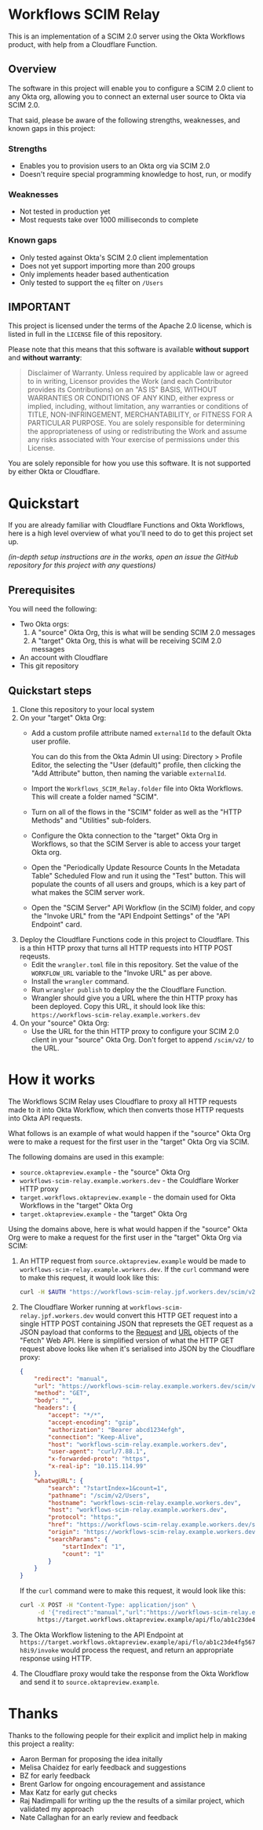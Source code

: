 #+OPTIONS: toc:nil        (no default TOC at all)
* Workflows SCIM Relay

This is an implementation of a SCIM 2.0 server using the Okta
Workflows product, with help from a Cloudflare Function.

** Overview

The software in this project will enable you to configure a SCIM 2.0
client to any Okta org, allowing you to connect an external user
source to Okta via SCIM 2.0.

That said, please be aware of the following strengths, weaknesses, and
known gaps in this project:

*** Strengths

- Enables you to provision users to an Okta org via SCIM 2.0
- Doesn't require special programming knowledge to host, run, or modify

*** Weaknesses

- Not tested in production yet
- Most requests take over 1000 milliseconds to complete

*** Known gaps

- Only tested against Okta's SCIM 2.0 client implementation
- Does not yet support importing more than 200 groups
- Only implements header based authentication
- Only tested to support the =eq= filter on =/Users=

** IMPORTANT

This project is licensed under the terms of the Apache 2.0 license,
which is listed in full in the =LICENSE= file of this repository.

Please note that this means that this software is available *without
support* and *without warranty*:

#+begin_quote
Disclaimer of Warranty. Unless required by applicable law or
agreed to in writing, Licensor provides the Work (and each
Contributor provides its Contributions) on an "AS IS" BASIS,
WITHOUT WARRANTIES OR CONDITIONS OF ANY KIND, either express or
implied, including, without limitation, any warranties or conditions
of TITLE, NON-INFRINGEMENT, MERCHANTABILITY, or FITNESS FOR A
PARTICULAR PURPOSE. You are solely responsible for determining the
appropriateness of using or redistributing the Work and assume any
risks associated with Your exercise of permissions under this License.
#+end_quote

You are solely reponsible for how you use this software. It is not
supported by either Okta or Cloudflare.


* Quickstart

If you are already familiar with Cloudflare Functions and Okta
Workflows, here is a high level overview of what you'll need to do
to get this project set up.

/(in-depth setup instructions are in the works, open an issue the GitHub repository for this project with any questions)/


** Prerequisites

You will need the following:
- Two Okta orgs:
  1. A "source" Okta Org, this is what will be sending SCIM 2.0 messages
  2. A "target" Okta Org, this is what will be receiving SCIM 2.0
     messages
- An account with Cloudflare
- This git repository

** Quickstart steps

1. Clone this repository to your local system
2. On your "target" Okta Org:
   - Add a custom profile attribute named =externalId= to the default
     Okta user profile.

     You can do this from the Okta Admin UI using: Directory > Profile
     Editor, the selecting the "User (default)" profile, then clicking
     the "Add Attribute" button, then naming the variable =externalId=.
   - Import the =Workflows_SCIM_Relay.folder= file into Okta
     Workflows. This will create a folder named "SCIM".
   - Turn on all of the flows in the "SCIM" folder as well as the
     "HTTP Methods" and "Utilities" sub-folders.
   - Configure the Okta connection to the "target" Okta Org in
     Workflows, so that the SCIM Server is able to access your target
     Okta org.
   - Open the "Periodically Update Resource Counts In the Metadata
     Table" Scheduled Flow and run it using the "Test" button. This
     will populate the counts of all users and groups, which is a key
     part of what makes the SCIM server work.
   - Open the "SCIM Server" API Workflow (in the SCIM) folder, and
     copy the "Invoke URL" from the "API Endpoint Settings" of the
     "API Endpoint" card.
3. Deploy the Cloudflare Functions code in this project to
   Cloudflare. This is a thin HTTP proxy that turns all HTTP requests
   into HTTP POST reqeusts.
   - Edit the =wrangler.toml= file in this repository. Set the value
     of the =WORKFLOW_URL= variable to the "Invoke URL" as per above.
   - Install the =wrangler= command.
   - Run =wrangler publish= to deploy the the Cloudflare Function.
   - Wrangler should give you a URL where the thin HTTP proxy has been
     deployed. Copy this URL, it should look like this:
     =https://workflows-scim-relay.example.workers.dev=
4. On your "source" Okta Org:
   - Use the URL for the thin HTTP proxy to configure your SCIM 2.0
     client in your "source" Okta Org. Don't forget to append
     =/scim/v2/= to the URL.

* How it works


The Workflows SCIM Relay uses Cloudflare to proxy all HTTP requests
made to it into Okta Workflow, which then converts those HTTP requests
into Okta API requests.

[[./assets/overview.svg]]


What follows is an example of what would happen if the "source" Okta Org were
to make a request for the first user in the "target" Okta Org via SCIM.

The following domains are used in this example:

- =source.oktapreview.example= - the "source" Okta Org
- =workflows-scim-relay.example.workers.dev= - the Couldflare Worker
  HTTP proxy
- =target.workflows.oktapreview.example= - the domain used for Okta
  Workflows in the "target" Okta Org
- =target.oktapreview.example= - the "target" Okta Org

Using the domains above, here is what would happen if the "source"
Okta Org were to make a request for the first user in the "target"
Okta Org via SCIM:

1. An HTTP request from =source.oktapreview.example= would be made to
  =workflows-scim-relay.example.workers.dev=. If the =curl= command
  were to make this request, it would look like this:
  #+begin_src bash
    curl -H $AUTH "https://workflows-scim-relay.jpf.workers.dev/scim/v2/Users?startIndex=1&count=1"
  #+end_src
2. The Cloudflare Worker running at
  =workflows-scim-relay.jpf.workers.dev= would convert this HTTP GET
  request into a single HTTP POST containing JSON that represets the
  GET request as a JSON payload that conforms to the [[https://developer.mozilla.org/en-US/docs/Web/API/Request][Request]] and [[https://developer.mozilla.org/en-US/docs/Web/API/URL][URL]]
  objects of the "Fetch" Web API. Here is simplified version of what
  the HTTP GET request above looks like when it's serialised into JSON
  by the Cloudflare proxy:
  #+begin_src json
    {
        "redirect": "manual",
        "url": "https://workflows-scim-relay.example.workers.dev/scim/v2/Users?startIndex=1&count=1",
        "method": "GET",
        "body": "",
        "headers": {
            "accept": "*/*",
            "accept-encoding": "gzip",
            "authorization": "Bearer abcd1234efgh",
            "connection": "Keep-Alive",
            "host": "workflows-scim-relay.example.workers.dev",
            "user-agent": "curl/7.88.1",
            "x-forwarded-proto": "https",
            "x-real-ip": "10.115.114.99"
        },
        "whatwgURL": {
            "search": "?startIndex=1&count=1",
            "pathname": "/scim/v2/Users",
            "hostname": "workflows-scim-relay.example.workers.dev",
            "host": "workflows-scim-relay.example.workers.dev",
            "protocol": "https:",
            "href": "https://workflows-scim-relay.example.workers.dev/scim/v2/Users?startIndex=1&count=1",
            "origin": "https://workflows-scim-relay.example.workers.dev",
            "searchParams": {
                "startIndex": "1",
                "count": "1"
            }
        }
    }
  #+end_src

  If the =curl= command were to make
  this request, it would look like this:

  #+begin_src bash
    curl -X POST -H "Content-Type: application/json" \
         -d '{"redirect":"manual","url":"https://workflows-scim-relay.example.workers.dev/scim/v2/Users?startIndex=1&count=1","method":"GET","body":"","headers":{"accept":"*/*","accept-encoding":"gzip","authorization":"Bearer abcd1234efgh","connection":"Keep-Alive","host":"workflows-scim-relay.example.workers.dev","user-agent":"curl/7.88.1","x-forwarded-proto":"https","x-real-ip":"10.115.114.99"},"whatwgURL":{"search":"?startIndex=1&count=1","pathname":"/scim/v2/Users","hostname":"workflows-scim-relay.example.workers.dev","host":"workflows-scim-relay.example.workers.dev","protocol":"https:","href":"https://workflows-scim-relay.example.workers.dev/scim/v2/Users?startIndex=1&count=1","origin":"https://workflows-scim-relay.example.workers.dev","searchParams":{"startIndex":"1","count":"1"}}}' \
         https://target.workflows.oktapreview.example/api/flo/ab1c23de4fg567h8i9/invoke
  #+end_src
3. The Okta Workflow listening to the API Endpoint at
   =https://target.workflows.oktapreview.example/api/flo/ab1c23de4fg567h8i9/invoke=
   would process the request, and return an appropriate response using HTTP.
4. The Cloudflare proxy would take the response from the Okta Workflow
   and send it to =source.oktapreview.example=.






* Detailed setup instructions                                      :noexport:

In-depth instructions for setting up the Workflows SCIM Relay are below:

** Setting up the "target" Okta Org
*** Setting up the Workflows
** Setting up the Cloudflare Proxy
** Setting up the "source" Okta Org
* Thanks

Thanks to the following people for their explicit and implict help in
making this project a reality:

- Aaron Berman for proposing the idea initally
- Melisa Chaidez for early feedback and suggestions
- BZ for early feedback
- Brent Garlow for ongoing encouragement and assistance
- Max Katz for early gut checks
- Raj Nadimpalli for writing up the the results of a similar project,
  which validated my approach
- Nate Callaghan for an early review and feedback

* Launch Checklist                                                 :noexport:
- [X] Create repo “workflows-scim-relay”
- [X] Cloudflare Proxy files
- [X] Runscope test file | jq
- [X] flowpack file | jq
- [X] README.org
- [X] Introduction
- [X] What it does
- [X] Warnings
- [X] Quickstart
- [ ] Setting up Cloudflare proxy
- [ ] Setting up Okta (add external ID to user profile)
- [ ] Setting up the Workflows

workflows-scim-relay-source

workflows-scim-relay-target

* Post-Release TODO                                                :noexport:
These are things to do sometime after the release of this project:
- [ ] Add unit tests to the Cloudflare Worker: =src/index.test.js=
- [ ] Add a [[https://developers.cloudflare.com/workers/configuration/deploy-button/][Deploy Button]] for the Cloudflare Worker
